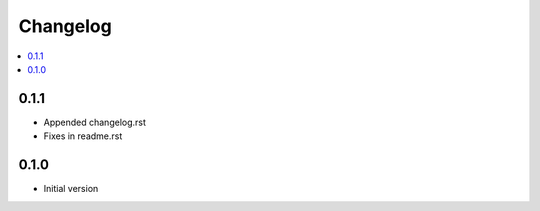 Changelog
=========

.. contents::
    :local:
    :depth: 2

0.1.1
-----
- Appended changelog.rst
- Fixes in readme.rst

0.1.0
-----

- Initial version
